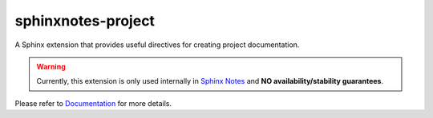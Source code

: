 .. This file is generated from sphinx-notes/cookiecutter.
   You need to consider modifying the TEMPLATE or modifying THIS FILE.

===================
sphinxnotes-project
===================

.. |docs| image:: https://img.shields.io/github/deployments/sphinx-notes/project/github-pages
   :target: https://sphinx.silverrainz.me/project
   :alt: Documentation Status
.. |license| image:: https://img.shields.io/github/license/sphinx-notes/project
   :target: https://github.com/sphinx-notes/project/blob/master/LICENSE
   :alt: Open Source License
.. |pypi| image:: https://img.shields.io/pypi/v/sphinxnotes-project.svg
   :target: https://pypi.python.org/pypi/sphinxnotes-project
   :alt: PyPI Package
.. |download| image:: https://img.shields.io/pypi/dm/sphinxnotes-project
   :target: https://pypi.python.org/pypi/sphinxnotes-project
   :alt: PyPI Package Downloads

|docs| |license| |pypi| |download|

A Sphinx extension that provides useful directives for creating project documentation.

.. INTRODUCTION START 
   (MUST written in standard reStructuredText, without Sphinx stuff)

.. warning::

   Currently, this extension is only used internally in `Sphinx Notes`__ and
   **NO availability/stability guarantees**.

   __ https://sphinx.silverrainz.me/

.. INTRODUCTION END

Please refer to Documentation_ for more details.

.. _Documentation: https://sphinx.silverrainz.me/project
